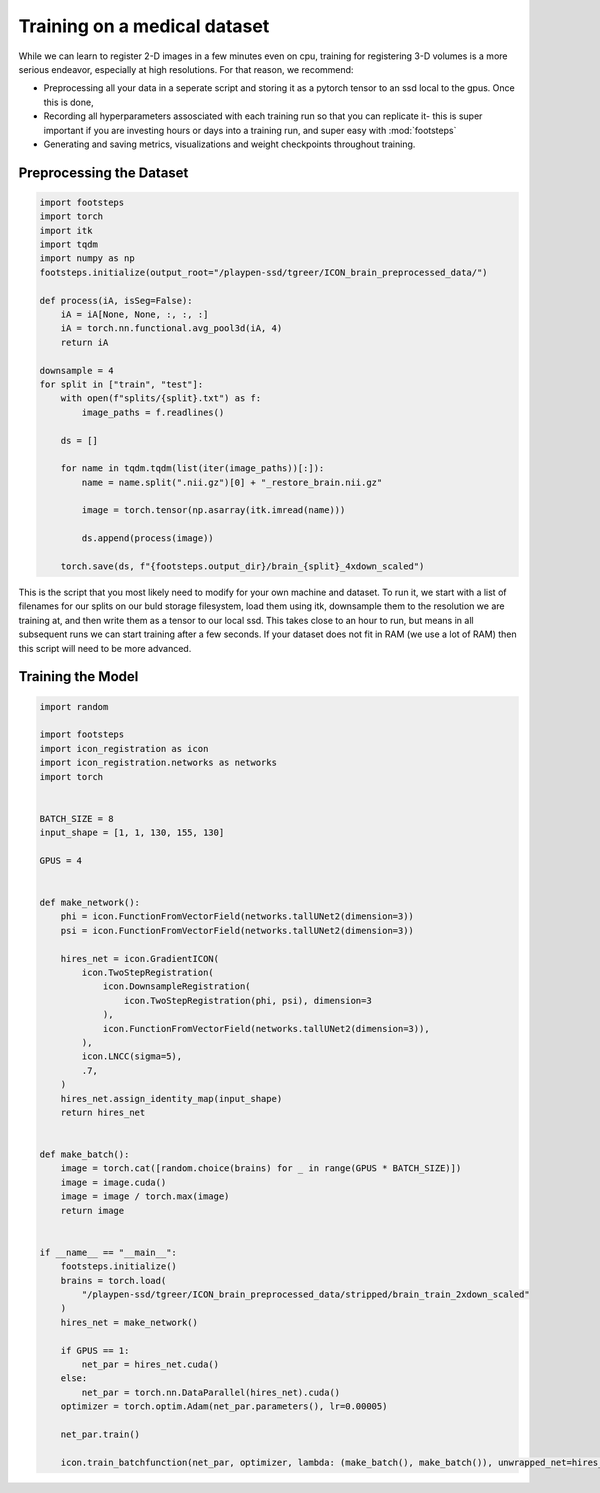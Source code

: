 
Training on a medical dataset
^^^^^^^^^^^^^^^^^^^^^^^^^^^^^

While we can learn to register 2-D images in a few minutes even on cpu, training for registering 3-D volumes is a more serious endeavor, especially at high resolutions. For that reason, we recommend: 

- Preprocessing all your data in a seperate script and storing it as a pytorch tensor to an ssd local to the gpus. Once this is done, 

- Recording all hyperparameters assosciated with each training run so that you can replicate it- this is super important if you are investing hours or days into a training run, and super easy with :mod:`footsteps`

- Generating and saving metrics, visualizations and weight checkpoints throughout training.
 

Preprocessing the Dataset
=========================

.. code-block:: python
   
        import footsteps
        import torch
        import itk
        import tqdm
        import numpy as np
        footsteps.initialize(output_root="/playpen-ssd/tgreer/ICON_brain_preprocessed_data/")

        def process(iA, isSeg=False):
            iA = iA[None, None, :, :, :]
            iA = torch.nn.functional.avg_pool3d(iA, 4)
            return iA

        downsample = 4
        for split in ["train", "test"]:
            with open(f"splits/{split}.txt") as f:
                image_paths = f.readlines()

            ds = []

            for name in tqdm.tqdm(list(iter(image_paths))[:]):
                name = name.split(".nii.gz")[0] + "_restore_brain.nii.gz"

                image = torch.tensor(np.asarray(itk.imread(name)))

                ds.append(process(image))

            torch.save(ds, f"{footsteps.output_dir}/brain_{split}_4xdown_scaled")


This is the script that you most likely need to modify for your own machine and dataset. To run it, we start with a list of filenames for our splits on our buld storage filesystem, load them using itk, downsample them to the resolution we are training at, and then write them as a tensor to our local ssd. This takes close to an hour to run, but means in all subsequent runs we can start training after a few seconds. If your dataset does not fit in RAM (we use a lot of RAM) then this script will need to be more advanced.

Training the Model
==================

.. code-block:: python

        import random

        import footsteps
        import icon_registration as icon
        import icon_registration.networks as networks
        import torch


        BATCH_SIZE = 8
        input_shape = [1, 1, 130, 155, 130]

        GPUS = 4


        def make_network():
            phi = icon.FunctionFromVectorField(networks.tallUNet2(dimension=3))
            psi = icon.FunctionFromVectorField(networks.tallUNet2(dimension=3))

            hires_net = icon.GradientICON(
                icon.TwoStepRegistration(
                    icon.DownsampleRegistration(
                        icon.TwoStepRegistration(phi, psi), dimension=3
                    ),
                    icon.FunctionFromVectorField(networks.tallUNet2(dimension=3)),
                ),
                icon.LNCC(sigma=5),
                .7,
            )
            hires_net.assign_identity_map(input_shape)
            return hires_net


        def make_batch():
            image = torch.cat([random.choice(brains) for _ in range(GPUS * BATCH_SIZE)])
            image = image.cuda()
            image = image / torch.max(image)
            return image


        if __name__ == "__main__":
            footsteps.initialize()
            brains = torch.load(
                "/playpen-ssd/tgreer/ICON_brain_preprocessed_data/stripped/brain_train_2xdown_scaled"
            )
            hires_net = make_network()

            if GPUS == 1:
                net_par = hires_net.cuda()
            else:
                net_par = torch.nn.DataParallel(hires_net).cuda()
            optimizer = torch.optim.Adam(net_par.parameters(), lr=0.00005)

            net_par.train()

            icon.train_batchfunction(net_par, optimizer, lambda: (make_batch(), make_batch()), unwrapped_net=hires_net)
